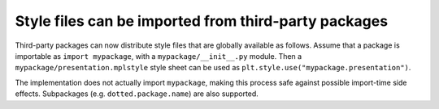 Style files can be imported from third-party packages
-----------------------------------------------------

Third-party packages can now distribute style files that are globally available
as follows.  Assume that a package is importable as ``import mypackage``, with
a ``mypackage/__init__.py`` module.  Then a ``mypackage/presentation.mplstyle``
style sheet can be used as ``plt.style.use("mypackage.presentation")``.

The implementation does not actually import ``mypackage``, making this process
safe against possible import-time side effects.  Subpackages (e.g.
``dotted.package.name``) are also supported.
